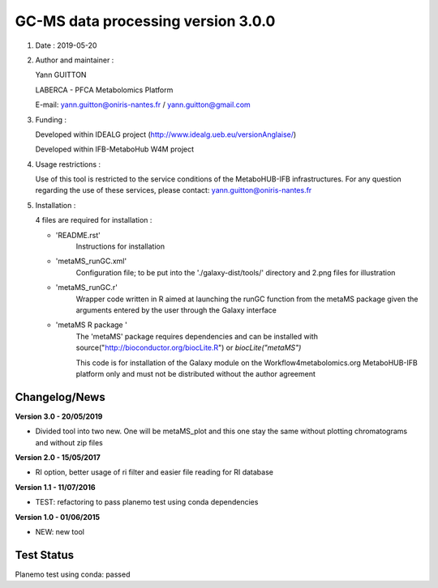 ====================================
GC-MS data processing version 3.0.0
====================================

1) Date : 2019-05-20

2) Author and maintainer :

   Yann GUITTON

   LABERCA - PFCA Metabolomics Platform

   E-mail: yann.guitton@oniris-nantes.fr / yann.guitton@gmail.com

3) Funding :

   Developed within IDEALG project (http://www.idealg.ueb.eu/versionAnglaise/)

   Developed within IFB-MetaboHub W4M project

4) Usage restrictions :

   Use of this tool is restricted to the service conditions of the MetaboHUB-IFB infrastructures.
   For any question regarding the use of these services, please contact: yann.guitton@oniris-nantes.fr

5) Installation :

   4 files are required for installation :

   - 'README.rst'
         Instructions for installation
   
   - 'metaMS_runGC.xml'
         Configuration file; to be put into the './galaxy-dist/tools/' directory 
         and 2.png files for illustration

   - 'metaMS_runGC.r'
         Wrapper code written in R aimed at launching the runGC function from the metaMS package given the arguments entered by the user through the Galaxy interface
   
   - 'metaMS R package '
         The 'metaMS' package requires dependencies and can be installed with source("http://bioconductor.org/biocLite.R") or `biocLite("metaMS")`
 
         This code is for installation of the Galaxy module on the Workflow4metabolomics.org MetaboHUB-IFB platform only and must not be distributed without the author agreement

   
Changelog/News
--------------
**Version 3.0 - 20/05/2019**

- Divided tool into two new. One will be metaMS_plot and this one stay the same without plotting chromatograms and without zip files

**Version 2.0 - 15/05/2017**

- RI option, better usage of ri filter and easier file reading for RI database

**Version 1.1 - 11/07/2016**

- TEST: refactoring to pass planemo test using conda dependencies

**Version 1.0 - 01/06/2015**

- NEW: new tool

Test Status
-----------

Planemo test using conda: passed
